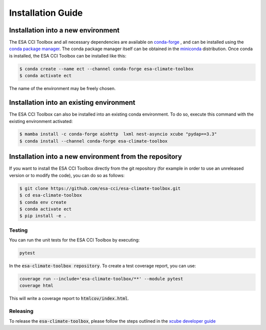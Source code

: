 .. _conda-forge: https://conda-forge.org/
.. _conda package manager: https://docs.conda.io/projects/conda/en/latest/
.. _miniconda: https://docs.conda.io/projects/conda/en/latest/
.. _xcube developer guide: https://github.com/dcs4cop/xcube/blob/master/docs/source/devguide.md#release-process

==================
Installation Guide
==================

Installation into a new environment
===================================
The ESA CCI Toolbox and all necessary dependencies are available on `conda-forge`_ , and can be installed
using the `conda package manager`_. The conda package manager itself can be obtained in the `miniconda`_ distribution.
Once conda is installed, the ESA CCI Toolbox can be installed like this:

.. code-block::

    $ conda create --name ect --channel conda-forge esa-climate-toolbox
    $ conda activate ect

The name of the environment may be freely chosen.

Installation into an existing environment
=========================================
The ESA CCI Toolbox can also be installed into an existing conda environment. To do so, execute this command with the existing environment activated:

.. code-block::

    $ mamba install -c conda-forge aiohttp  lxml nest-asyncio xcube "pydap==3.3"
    $ conda install --channel conda-forge esa-climate-toolbox

Installation into a new environment from the repository
=======================================================
If you want to install the ESA CCI Toolbox directly from the git repository (for example in order to use an unreleased version or to modify the code),
you can do so as follows:

.. code-block::

    $ git clone https://github.com/esa-cci/esa-climate-toolbox.git
    $ cd esa-climate-toolbox
    $ conda env create
    $ conda activate ect
    $ pip install -e .

Testing
-------

You can run the unit tests for the ESA CCI Toolbox by executing:

.. code-block:: bash

    pytest

In the :code:`esa-climate-toolbox repository`.
To create a test coverage report, you can use:

.. code-block::

    coverage run --include='esa-climate-toolbox/**' --module pytest
    coverage html

This will write a coverage report to :code:`htmlcov/index.html`.

Releasing
---------

To release the :code:`esa-climate-toolbox`, please follow the steps outlined in the `xcube developer guide`_